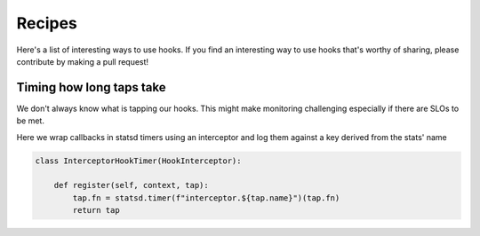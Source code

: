 Recipes
********

Here's a list of interesting ways to use hooks. If you find an interesting way to use hooks that's worthy of sharing,
please contribute by making a pull request!

Timing how long taps take
=========================

We don't always know what is tapping our hooks. This might make monitoring challenging especially if there are SLOs to
be met.

Here we wrap callbacks in statsd timers using an interceptor and log them against a key derived from the stats' name

.. code-block:: python

   class InterceptorHookTimer(HookInterceptor):

       def register(self, context, tap):
           tap.fn = statsd.timer(f"interceptor.${tap.name}")(tap.fn)
           return tap